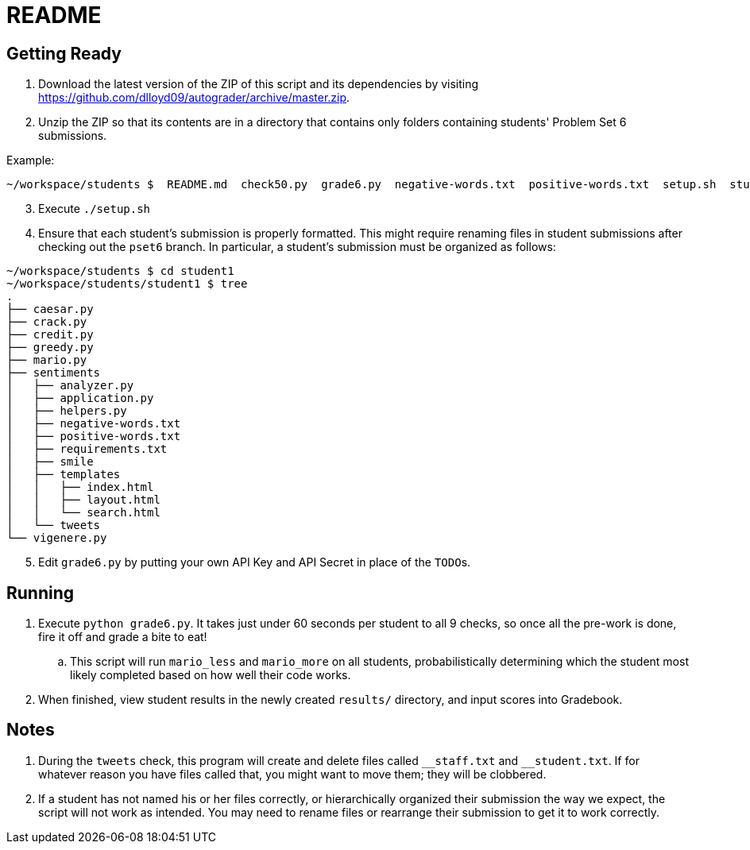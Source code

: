 = README

== Getting Ready

. Download the latest version of the ZIP of this script and its dependencies by visiting https://github.com/dlloyd09/autograder/archive/master.zip.
. Unzip the ZIP so that its contents are in a directory that contains only folders containing students' Problem Set 6 submissions.

Example:

[source, bash]
----
~/workspace/students $  README.md  check50.py  grade6.py  negative-words.txt  positive-words.txt  setup.sh  student1/ student2/ student3/
----

[start=3]
. Execute `./setup.sh`
. Ensure that each student's submission is properly formatted. This might require renaming files in student submissions after checking out the `pset6` branch. In particular, a student's submission must be organized as follows:

[source,bash]
----
~/workspace/students $ cd student1
~/workspace/students/student1 $ tree
.
├── caesar.py
├── crack.py
├── credit.py
├── greedy.py
├── mario.py
├── sentiments
│   ├── analyzer.py
│   ├── application.py
│   ├── helpers.py
│   ├── negative-words.txt
│   ├── positive-words.txt
│   ├── requirements.txt
│   ├── smile
│   ├── templates
│   │   ├── index.html
│   │   ├── layout.html
│   │   └── search.html
│   └── tweets
└── vigenere.py
----

[start=5]
. Edit `grade6.py` by putting your own API Key and API Secret in place of the `TODO`pass:[s].

== Running

. Execute `python grade6.py`. It takes just under 60 seconds per student to all 9 checks, so once all the pre-work is done, fire it off and grade a bite to eat!
.. This script will run `mario_less` and `mario_more` on all students, probabilistically determining which the student most likely completed based on how well their code works.
. When finished, view student results in the newly created `results/` directory, and input scores into Gradebook.

== Notes

. During the `tweets` check, this program will create and delete files called `pass:[__]staff.txt` and `pass:[__]student.txt`. If for whatever reason you have files called that, you might want to move them; they will be clobbered.
. If a student has not named his or her files correctly, or hierarchically organized their submission the way we expect, the script will not work as intended. You may need to rename files or rearrange their submission to get it to work correctly.

